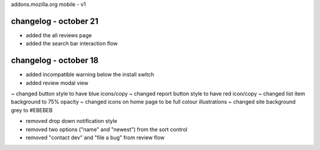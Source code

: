 addons.mozilla.org mobile - v1

changelog - october 21
======================
+ added the all reviews page
+ added the search bar interaction flow


changelog - october 18
======================
+ added incompatible warning below the install switch
+ added review modal view

~ changed button style to have blue icons/copy
~ changed report button style to have red icon/copy
~ changed list item background to 75% opacity
~ changed icons on home page to be full colour illustrations
~ changed site background grey to #EBEBEB

- removed drop down notification style
- removed two options ("name" and "newest") from the sort control
- removed "contact dev" and "file a bug" from review flow
